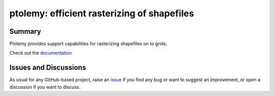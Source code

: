 ptolemy: efficient rasterizing of shapefiles
============================================

.. image:: https://github.com/iiasa/ptolemy/workflows/ci/badge.svg?branch=main
    :target: https://github.com/iiasa/ptolemy/actions?workflow=ci
    :alt: CI

.. image:: https://codecov.io/gh/iiasa/ptolemy/branch/main/graph/badge.svg
    :target: https://codecov.io/gh/iiasa/ptolemy
    :alt: Codecov

.. image:: https://img.shields.io/readthedocs/ptolemy-iamc/latest?label=Read%20the%20Docs
    :target: https://ptolemy-iamc.readthedocs.io/en/latest/
    :alt: Read the Docs

.. image:: https://img.shields.io/pypi/v/ptolemy-iamc
    :target: https://pypi.org/project/ptolemy-iamc/
    :alt: PyPI


Summary
-------

Ptolemy provides support capabilities for rasterizing shapefiles on to grids. 

Check out the `documentation`_

Issues and Discussions
----------------------

As usual for any GitHub-based project, raise an `issue`_ if you find any bug or
want to suggest an improvement, or open a discussion if you want to discuss.


.. _PyPI: https://pypi.org
.. _latest branch: https://github.com/gidden/ptolemy/tree/latest
.. _master branch: https://github.com/gidden/ptolemy/tree/master
.. _tox: https://tox.readthedocs.io/en/latest/
.. _ReadTheDocs: https://readthedocs.org/
.. _issue: htts://github.com/gidden/ptolemy/issues/new
.. _documentation: https://ptolemy.readthedocs.io/en/latest/
